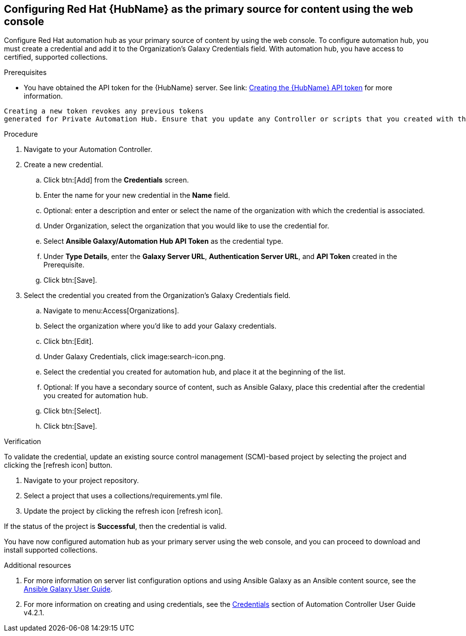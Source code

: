 [id="proc-configure-automation-hub-server-gui"]
== Configuring Red Hat {HubName} as the primary source for content using the web console

Configure Red Hat automation hub as your primary source of content by using the web console. To configure automation hub, you must create a credential and add it to the Organization’s Galaxy Credentials field. With automation hub, you have access to certified, supported collections.

.Prerequisites

* You have obtained the API token for the {HubName} server. See link: https://access.redhat.com/documentation/en-us/red_hat_ansible_automation_platform/1.2/html/getting_started_with_red_hat_ansible_automation_hub/proc-create-api-token[Creating the {HubName} API token] for more information.
[IMPORTANT]
====
	Creating a new token revokes any previous tokens 
	generated for Private Automation Hub. Ensure that you update any Controller or scripts that you created with the previous token.
====

.Procedure

. Navigate to your Automation Controller. 
. Create a new credential.
.. Click btn:[Add] from the **Credentials** screen.
.. Enter the name for your new credential in the **Name** field.
.. Optional: enter a description and enter or select the name of the organization with which the credential is associated.
.. Under Organization, select the organization that you would like to use the credential for.
.. Select **Ansible Galaxy/Automation Hub API Token** as the credential type.
.. Under **Type Details**, enter the **Galaxy Server URL**, **Authentication Server URL**, and **API Token** created in the Prerequisite.
.. Click btn:[Save].
. Select the credential you created from the Organization’s Galaxy Credentials field.
.. Navigate to menu:Access[Organizations].
.. Select the organization where you’d like to add your Galaxy credentials.
.. Click btn:[Edit].
.. Under Galaxy Credentials, click image:search-icon.png.
.. Select the credential you created for automation hub, and place it at the beginning of the list.
.. Optional: If you have a secondary source of content, such as Ansible Galaxy, place this credential after the credential you created for automation hub. 
.. Click btn:[Select].
.. Click btn:[Save].

.Verification

To validate the credential, update an existing source control management (SCM)-based project by selecting the project and clicking the [refresh icon] button.

. Navigate to your project repository.
. Select a project that uses a collections/requirements.yml file.
. Update the project by clicking the refresh icon [refresh icon].

If the status of the project is **Successful**, then the credential is valid. 

You have now configured automation hub as your primary server using the web console, and you can proceed to download and install supported collections.

[role="_additional-resources"]
.Additional resources
. For more information on server list configuration options and using Ansible Galaxy as an Ansible content source, see the link:https://docs.ansible.com/ansible/latest/galaxy/user_guide.html#configuring-the-ansible-galaxy-client[Ansible Galaxy User Guide].
. For more information on creating and using credentials, see the link:https://docs.ansible.com/automation-controller/4.2.1/html/userguide/credentials.html[Credentials] section of Automation Controller User Guide v4.2.1.
